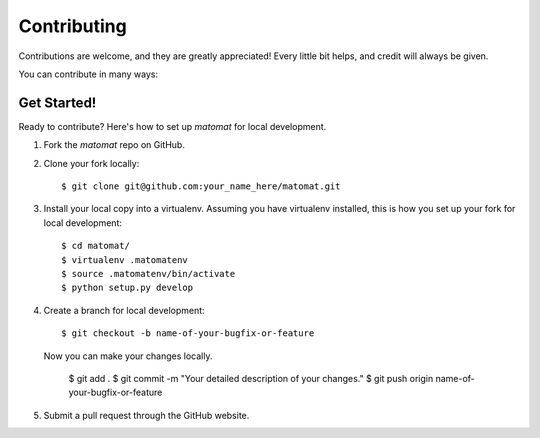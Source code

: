 .. highlight:: shell

============
Contributing
============

Contributions are welcome, and they are greatly appreciated! Every
little bit helps, and credit will always be given.

You can contribute in many ways:

Get Started!
------------

Ready to contribute? Here's how to set up `matomat` for local development.

1. Fork the `matomat` repo on GitHub.
2. Clone your fork locally::

    $ git clone git@github.com:your_name_here/matomat.git

3. Install your local copy into a virtualenv. Assuming you have virtualenv installed, this is how you set up your fork for local development::

    $ cd matomat/
    $ virtualenv .matomatenv
    $ source .matomatenv/bin/activate
    $ python setup.py develop

4. Create a branch for local development::

    $ git checkout -b name-of-your-bugfix-or-feature

   Now you can make your changes locally.

    $ git add .
    $ git commit -m "Your detailed description of your changes."
    $ git push origin name-of-your-bugfix-or-feature

5. Submit a pull request through the GitHub website.
